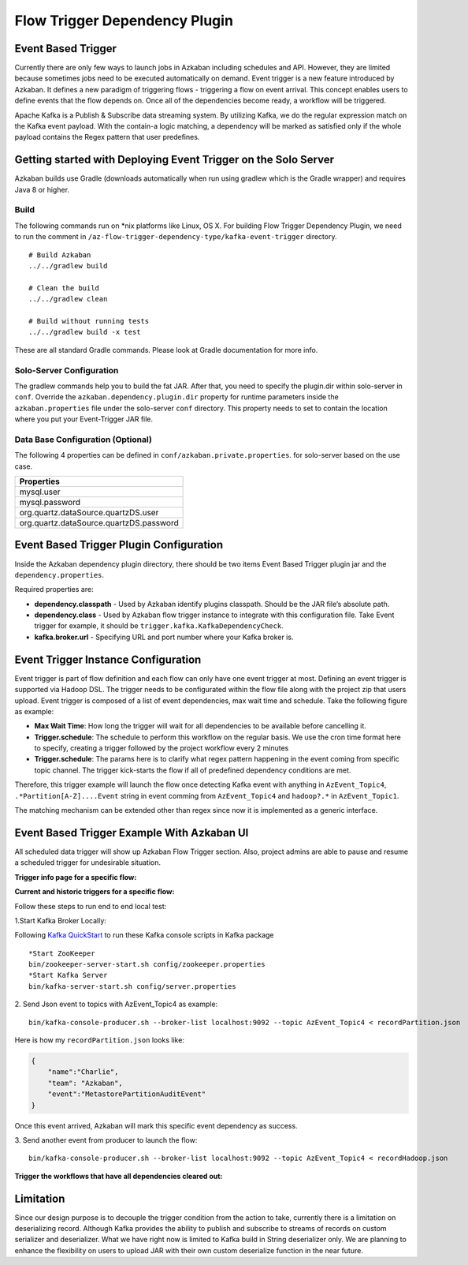 .. _EventBasedTrigger:


Flow Trigger Dependency Plugin
==================================
*****
Event Based Trigger
*****


..
   Todo:: Link to the data trigger documentation if available
Currently there are only few ways to launch jobs in Azkaban including schedules and API. However, they are limited because sometimes jobs need to be executed automatically on demand. Event trigger is a new feature introduced by Azkaban. It defines a new paradigm of triggering flows - triggering a flow on event arrival. This concept enables users to define events that the flow depends on. Once all of the dependencies become ready, a workflow will be triggered. 

Apache Kafka is a Publish & Subscribe data streaming system. By utilizing Kafka, we do the regular expression match on the Kafka event payload. With the contain-a logic matching, a dependency will be marked as satisfied only if the whole payload contains the Regex pattern that user predefines.

*****
Getting started with Deploying Event Trigger on the Solo Server
*****

Azkaban builds use Gradle (downloads automatically when run using gradlew which is the Gradle wrapper) and requires Java 8 or higher.

Build
########
The following commands run on *nix platforms like Linux, OS X. For building Flow Trigger Dependency Plugin, we need to run the comment in ``/az-flow-trigger-dependency-type/kafka-event-trigger`` directory. 
::
  # Build Azkaban
  ../../gradlew build

  # Clean the build
  ../../gradlew clean

  # Build without running tests
  ../../gradlew build -x test

These are all standard Gradle commands. Please look at Gradle documentation for more info.



Solo-Server Configuration
########
The gradlew commands help you to build the fat JAR. After that, you need to specify the plugin.dir within solo-server in ``conf``. Override the ``azkaban.dependency.plugin.dir`` property for runtime parameters inside the ``azkaban.properties`` file under the solo-server ``conf`` directory.
This property needs to set to contain the location where you put your Event-Trigger JAR file. 

Data Base Configuration (Optional)
########
The following 4 properties can be defined in ``conf/azkaban.private.properties``. for solo-server based on the use case. 

+-----------------------------------------+
| Properties                              |
+=========================================+
| mysql.user                              |
+-----------------------------------------+
| mysql.password                          |     
+-----------------------------------------+
| org.quartz.dataSource.quartzDS.user     |
+-----------------------------------------+
| org.quartz.dataSource.quartzDS.password |
+-----------------------------------------+

*****
Event Based Trigger Plugin Configuration
*****

Inside the Azkaban dependency plugin directory, there should be two items Event Based Trigger plugin jar and the ``dependency.properties``. 

Required properties are:

- **dependency.classpath** - Used by Azkaban identify plugins classpath. Should be the JAR file’s absolute path.

- **dependency.class** - Used by Azkaban flow trigger instance to integrate with this configuration file. Take Event trigger for example, it should be  ``trigger.kafka.KafkaDependencyCheck``. 

- **kafka.broker.url** - Specifying URL and port number where your Kafka broker is. 



*****
Event Trigger Instance Configuration
*****
Event trigger is part of flow definition and each flow can only have one event trigger at most. 
Defining an event trigger is supported via Hadoop DSL.
The trigger needs to be configurated within the flow file along with the project zip that users upload.
Event trigger is composed of a list of event dependencies, max wait time and schedule.
Take the following figure as example:

.. image:: figures/TriggerExample.png

- **Max Wait Time**: How long the trigger will wait for all dependencies to be available before cancelling it.
- **Trigger.schedule**: The schedule to perform this workflow on the regular basis. We use the cron time format here to specify, creating a trigger followed by the project workflow every 2 minutes 

- **Trigger.schedule**: The params here is to clarify what regex pattern happening in the event coming from specific topic channel. The trigger kick-starts the flow if all of predefined dependency conditions are met. 

Therefore, this trigger example will launch the flow once detecting Kafka event with anything in ``AzEvent_Topic4``, ``.*Partition[A-Z]....Event`` string in event comming from ``AzEvent_Topic4`` and ``hadoop?.*`` in ``AzEvent_Topic1``.

The matching mechanism can be extended other than regex since now it is implemented as a generic interface.


*****
Event Based Trigger Example With Azkaban UI
*****
All scheduled data trigger will show up Azkaban Flow Trigger section. Also, project admins are able to pause and resume a scheduled trigger for undesirable situation.


**Trigger info page for a specific flow:**

.. image:: figures/TriggerInfo.png

**Current and historic triggers for a specific flow:**

.. image:: figures/TriggerList.png



Follow these steps to run end to end local test:

1.Start Kafka Broker Locally:

Following `Kafka QuickStart <https://kafka.apache.org/quickstart/>`_ to run these Kafka console scripts in Kafka package
::
  *Start ZooKeeper
  bin/zookeeper-server-start.sh config/zookeeper.properties
  *Start Kafka Server
  bin/kafka-server-start.sh config/server.properties

2. Send Json event to topics with AzEvent_Topic4 as example:
::
  bin/kafka-console-producer.sh --broker-list localhost:9092 --topic AzEvent_Topic4 < recordPartition.json
Here is how my ``recordPartition.json`` looks like:

.. code-block:: json

    {
        "name":"Charlie", 
        "team": "Azkaban",
        "event":"MetastorePartitionAuditEvent"
    }

Once this event arrived, Azkaban will mark this specific event dependency  as success. 

.. image:: figures/Success.png

3. Send another event from producer to launch the flow:
::
  bin/kafka-console-producer.sh --broker-list localhost:9092 --topic AzEvent_Topic4 < recordHadoop.json


**Trigger the workflows that have all dependencies cleared out:**

.. image:: figures/FlowExecuted.png

*****
Limitation
*****
Since our design purpose is to decouple the trigger condition from the action to take, currently there is a limitation on deserializing record. Although Kafka provides the ability to publish and subscribe to streams of records on custom serializer and deserializer. What we have right now is limited to Kafka build in String deserializer only. We are planning to enhance the flexibility on users to upload JAR with their own custom deserialize function in the near future. 


